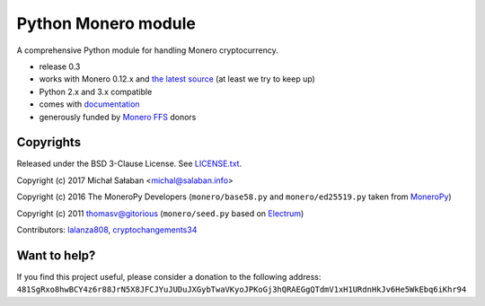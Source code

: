 Python Monero module
====================

A comprehensive Python module for handling Monero cryptocurrency.

* release 0.3
* works with Monero 0.12.x and `the latest source`_ (at least we try to keep up)
* Python 2.x and 3.x compatible
* comes with `documentation`_
* generously funded by `Monero FFS`_ donors

.. _`the latest source`: https://github.com/monero-project/monero
.. _`documentation`: http://monero-python.readthedocs.io/en/latest/
.. _`Monero FFS`: https://forum.getmonero.org/9/work-in-progress

Copyrights
----------

Released under the BSD 3-Clause License. See `LICENSE.txt`_.

Copyright (c) 2017 Michał Sałaban <michal@salaban.info>

Copyright (c) 2016 The MoneroPy Developers (``monero/base58.py`` and ``monero/ed25519.py`` taken from `MoneroPy`_)

Copyright (c) 2011 thomasv@gitorious (``monero/seed.py`` based on `Electrum`_)

.. _`LICENSE.txt`: LICENSE.txt
.. _`MoneroPy`: https://github.com/bigreddmachine/MoneroPy
.. _`Electrum`: https://github.com/spesmilo/electrum

Contributors: `lalanza808`_, `cryptochangements34`_

.. _`lalanza808`: https://github.com/lalanza808
.. _`cryptochangements34`: https://github.com/cryptochangements34

Want to help?
-------------

If you find this project useful, please consider a donation to the following address:
``481SgRxo8hwBCY4z6r88JrN5X8JFCJYuJUDuJXGybTwaVKyoJPKoGj3hQRAEGgQTdmV1xH1URdnHkJv6He5WkEbq6iKhr94``
